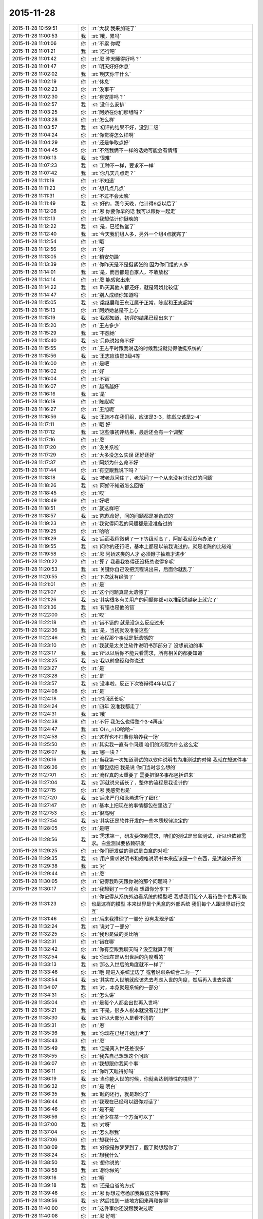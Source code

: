 2015-11-28
-------------

.. csv-table::
   :widths: 25, 1, 60

   2015-11-28 10:59:51,你,:rt:`大叔 我来加班了`
   2015-11-28 11:00:53,我,:st:`哦，累吗`
   2015-11-28 11:01:06,你,:rt:`不累 你呢`
   2015-11-28 11:01:21,我,:st:`还行吧`
   2015-11-28 11:01:42,你,:rt:`恩 昨天睡得好吗？`
   2015-11-28 11:01:47,你,:rt:`明天好好休息`
   2015-11-28 11:02:02,我,:st:`明天你干什么`
   2015-11-28 11:02:19,你,:rt:`休息`
   2015-11-28 11:02:23,你,:rt:`没事干`
   2015-11-28 11:02:30,你,:rt:`有安排吗？`
   2015-11-28 11:02:57,我,:st:`没什么安排`
   2015-11-28 11:03:25,你,:rt:`阿娇在你们那组吗？`
   2015-11-28 11:03:28,你,:rt:`怎么样`
   2015-11-28 11:03:57,我,:st:`初评的结果不好，没到二级`
   2015-11-28 11:04:24,你,:rt:`你觉得怎么样啊`
   2015-11-28 11:04:29,你,:rt:`还是争取点好`
   2015-11-28 11:04:45,你,:rt:`不然我俩不一样的话她可能会有情绪`
   2015-11-28 11:06:13,我,:st:`很难`
   2015-11-28 11:07:23,我,:st:`工种不一样，要求不一样`
   2015-11-28 11:07:42,我,:st:`你几天几点走？`
   2015-11-28 11:11:19,你,:rt:`不知道`
   2015-11-28 11:11:23,你,:rt:`想几点几点`
   2015-11-28 11:11:31,你,:rt:`不过不会太晚`
   2015-11-28 11:11:49,我,:st:`好的，我今天晚，估计得6点以后了`
   2015-11-28 11:12:08,你,:rt:`恩 你要你早的话 我可以跟你一起走`
   2015-11-28 11:12:13,你,:rt:`我想估计你挺晚的`
   2015-11-28 11:12:22,我,:st:`是，已经拖堂了`
   2015-11-28 11:12:40,我,:st:`今天我们组人多，另外一个组4点就完了`
   2015-11-28 11:12:54,你,:rt:`哦`
   2015-11-28 11:12:56,你,:rt:`好`
   2015-11-28 11:13:05,你,:rt:`稍安勿躁`
   2015-11-28 11:13:39,你,:rt:`你昨天是不是挺紧张的 因为你们组的人多`
   2015-11-28 11:14:01,我,:st:`是，而且都是自家人，不敢放松`
   2015-11-28 11:14:14,你,:rt:`恩 能感觉出来`
   2015-11-28 11:14:22,我,:st:`昨天其他人都还好，就是阿娇比较低`
   2015-11-28 11:14:47,你,:rt:`别人成绩你知道吗`
   2015-11-28 11:15:05,我,:st:`梁继展和王东江属于正常，陈彪和王志超常`
   2015-11-28 11:15:13,你,:rt:`阿娇她总是不上心`
   2015-11-28 11:15:19,我,:st:`我都知道，初评的结果已经出来了`
   2015-11-28 11:15:20,你,:rt:`王志多少`
   2015-11-28 11:15:29,我,:st:`不怨她`
   2015-11-28 11:15:40,我,:st:`只能说她命不好`
   2015-11-28 11:15:55,你,:rt:`王志平时跟我说话的时候我觉就觉得他挺系统的`
   2015-11-28 11:15:56,我,:st:`王志应该是3级4等`
   2015-11-28 11:16:00,你,:rt:`是吧`
   2015-11-28 11:16:02,你,:rt:`好`
   2015-11-28 11:16:04,你,:rt:`不错`
   2015-11-28 11:16:07,你,:rt:`越高越好`
   2015-11-28 11:16:16,我,:st:`是`
   2015-11-28 11:16:19,你,:rt:`陈彪呢`
   2015-11-28 11:16:27,你,:rt:`王旭呢`
   2015-11-28 11:16:56,我,:st:`王旭不在我们组，应该是3-3，陈彪应该是2-4`
   2015-11-28 11:17:11,你,:rt:`哦 好`
   2015-11-28 11:17:12,我,:st:`这些事初评结果，最后还会有一个调整`
   2015-11-28 11:17:16,你,:rt:`恩`
   2015-11-28 11:17:20,你,:rt:`没关系啦`
   2015-11-28 11:17:29,你,:rt:`大多没怎么失误 还好还好`
   2015-11-28 11:17:37,你,:rt:`阿娇为什么命不好`
   2015-11-28 11:17:44,你,:rt:`有空跟我说下吗？`
   2015-11-28 11:18:18,我,:st:`被老范问住了，老范问了一个从来没有讨论过的问题`
   2015-11-28 11:18:26,我,:st:`阿娇不知道怎么回答`
   2015-11-28 11:18:45,你,:rt:`哎`
   2015-11-28 11:18:49,你,:rt:`好吧`
   2015-11-28 11:18:51,你,:rt:`就这样吧`
   2015-11-28 11:18:57,我,:st:`陈彪命好，问的问题都是准备过的`
   2015-11-28 11:19:23,你,:rt:`我觉得问我的问题都是没准备过的`
   2015-11-28 11:19:25,你,:rt:`哈哈`
   2015-11-28 11:19:29,我,:st:`后面我稍微帮了一下等级就高了，阿娇我就没有办法了`
   2015-11-28 11:19:55,我,:st:`问你的还行吧，基本上都是以前我说过的，就是老陈的比较难`
   2015-11-28 11:19:58,你,:rt:`恩 阿娇这类的人才 必须鞭子抽着才进步`
   2015-11-28 11:20:22,你,:rt:`算了 我看我答得还没杨总说得多呢`
   2015-11-28 11:20:53,我,:st:`关键你自己没把流程说出来，后面你就乱了`
   2015-11-28 11:20:55,你,:rt:`下次就有经验了`
   2015-11-28 11:21:01,你,:rt:`是`
   2015-11-28 11:21:07,你,:rt:`这个问题真是太遗憾了`
   2015-11-28 11:21:26,我,:st:`其实很多有关用户的问题你都可以推到洪越身上就完了`
   2015-11-28 11:21:36,我,:st:`有错也是他的错`
   2015-11-28 11:22:00,你,:rt:`哎`
   2015-11-28 11:22:18,你,:rt:`错不错的 就是没怎么反应过来`
   2015-11-28 11:22:36,我,:st:`是，当初就没准备这些`
   2015-11-28 11:22:46,你,:rt:`流程那个事就是挺遗憾的`
   2015-11-28 11:23:10,你,:rt:`我就是太关注软件说明书那部分了 没想前边的事`
   2015-11-28 11:23:17,我,:st:`所以以后你不能只看需求，所有相关的都要知道`
   2015-11-28 11:23:25,我,:st:`我以前曾经和你说过`
   2015-11-28 11:23:27,你,:rt:`是`
   2015-11-28 11:23:28,你,:rt:`是`
   2015-11-28 11:23:57,我,:st:`没事啦，反正下次答辩得4年以后了`
   2015-11-28 11:24:08,你,:rt:`是`
   2015-11-28 11:24:18,你,:rt:`时间还长呢`
   2015-11-28 11:24:24,你,:rt:`四年  没准我都走了`
   2015-11-28 11:24:31,我,:st:`哦`
   2015-11-28 11:24:38,你,:rt:`不行 我怎么也得整个3-4再走`
   2015-11-28 11:24:47,我,:st:`O(∩_∩)O哈哈~`
   2015-11-28 11:24:58,你,:rt:`这样也不枉费你培养我一场`
   2015-11-28 11:25:50,你,:rt:`其实我一直有个问题 咱们的流程为什么这么定`
   2015-11-28 11:26:07,我,:st:`哪一块？`
   2015-11-28 11:26:16,你,:rt:`当我第一次知道测试的以软件说明书为准测试的时候 我就在想这件事`
   2015-11-28 11:26:36,你,:rt:`都包括把 我是说 你们当时怎么想的`
   2015-11-28 11:27:01,你,:rt:`流程真的太重要了 需要把很多事都包括进来`
   2015-11-28 11:27:04,我,:st:`那就说来话长了，整体的流程是我设计的`
   2015-11-28 11:27:15,你,:rt:`恩 我感觉也是`
   2015-11-28 11:27:20,我,:st:`后来严丹和耿燕进行了细化`
   2015-11-28 11:27:47,你,:rt:`基本上把现在的事情都包在里边了`
   2015-11-28 11:27:53,你,:rt:`很高明`
   2015-11-28 11:27:54,我,:st:`其实还是软件开发的一些本质规律决定的`
   2015-11-28 11:28:05,你,:rt:`是吧`
   2015-11-28 11:28:56,我,:st:`需求第一，研发要依赖需求，咱们的测试是黑盒测试，所以也依赖需求。白盒测试要依赖研发`
   2015-11-28 11:29:25,你,:rt:`你们研发做的测试是白盒的对吧`
   2015-11-28 11:29:35,我,:st:`用户需求说明书和规格说明书本来应该是一个东西，是洪越分开的`
   2015-11-28 11:29:38,我,:st:`对`
   2015-11-28 11:29:44,你,:rt:`恩`
   2015-11-28 11:30:05,你,:rt:`记得我昨天跟你说的那个问题吗？`
   2015-11-28 11:30:17,你,:rt:`我想到了一个观点 想跟你分享下`
   2015-11-28 11:31:23,你,:rt:`你记得从系统外边看系统的模型吧 我想我们每个人看待整个世界可能也是这样的模型  本来世界是个黑盒的外部系统 我们每个人跟世界进行交互`
   2015-11-28 11:31:46,你,:rt:`后来我推理了一部分 没有发现矛盾`
   2015-11-28 11:32:24,我,:st:`说对了一部分`
   2015-11-28 11:32:25,你,:rt:`我也是做的类比哈`
   2015-11-28 11:32:31,你,:rt:`错在哪`
   2015-11-28 11:32:42,你,:rt:`你有空跟我聊天吗？没空就算了啊`
   2015-11-28 11:32:54,我,:st:`你现在是从出世后的角度看的`
   2015-11-28 11:33:13,我,:st:`那么入世后的角度就不一样了`
   2015-11-28 11:33:46,你,:rt:`哦 是进入系统里边了 或者说跟系统合二为一了`
   2015-11-28 11:33:54,我,:st:`其实在入世前就应该先去考虑入世的角度，然后再入世去实践`
   2015-11-28 11:34:07,我,:st:`对，本身就是系统的一部分`
   2015-11-28 11:34:31,你,:rt:`怎么讲`
   2015-11-28 11:35:04,你,:rt:`是每个人都会出世再入世吗`
   2015-11-28 11:35:21,我,:st:`不是，很多人根本就没有过出世`
   2015-11-28 11:35:30,我,:st:`所以大部分人是看不清的`
   2015-11-28 11:35:31,你,:rt:`恩`
   2015-11-28 11:35:36,我,:st:`你现在已经开始出世了`
   2015-11-28 11:35:43,你,:rt:`恩`
   2015-11-28 11:35:49,我,:st:`但是离入世还差很多`
   2015-11-28 11:35:55,你,:rt:`我先自己想想这个问题`
   2015-11-28 11:36:07,你,:rt:`我想跟你我问个事`
   2015-11-28 11:36:11,你,:rt:`你昨天睡得好吗`
   2015-11-28 11:36:19,我,:st:`当你能入世的时候，你就会达到随性的境界了`
   2015-11-28 11:36:32,你,:rt:`是 明白`
   2015-11-28 11:36:35,我,:st:`睡的还行，就是想你了`
   2015-11-28 11:36:44,你,:rt:`我现在已经可以跟你对话了`
   2015-11-28 11:36:46,你,:rt:`是不是`
   2015-11-28 11:36:56,你,:rt:`至少在某一个方面可以了`
   2015-11-28 11:37:00,我,:st:`对呀`
   2015-11-28 11:37:04,你,:rt:`怎么想我`
   2015-11-28 11:37:06,你,:rt:`想我什么`
   2015-11-28 11:38:09,我,:st:`好像是做梦梦到了，醒了就想起你了`
   2015-11-28 11:38:24,你,:rt:`想我什么`
   2015-11-28 11:38:50,我,:st:`想你说的`
   2015-11-28 11:38:58,我,:st:`想你做的`
   2015-11-28 11:39:16,你,:rt:`哦`
   2015-11-28 11:39:18,我,:st:`还是自省的方式`
   2015-11-28 11:39:46,你,:rt:`恩 你想过老杨加我微信这件事吗`
   2015-11-28 11:39:56,我,:st:`然后找到一些地方回来再和你聊`
   2015-11-28 11:40:00,你,:rt:`这件事你还没跟我说过呢`
   2015-11-28 11:40:08,你,:rt:`恩 好吧`
   2015-11-28 11:40:12,你,:rt:`你没有生气把`
   2015-11-28 11:40:20,我,:st:`这事聊天说不清，面谈吧`
   2015-11-28 11:40:30,我,:st:`为什么要生气`
   2015-11-28 11:41:11,我,:st:`你说说你为什么认为我会生气`
   2015-11-28 11:41:19,你,:rt:`因为是我自己有意关注杨总的 从杨总的表现来看 他已经看出我的用心了`
   2015-11-28 11:41:33,你,:rt:`就是怕你觉得我背叛你`
   2015-11-28 11:41:46,我,:st:`你什么时候关注他的`
   2015-11-28 11:41:56,你,:rt:`我这是本能吧`
   2015-11-28 11:42:07,你,:rt:`我一直都很关注你和杨总`
   2015-11-28 11:42:18,我,:st:`这个我知道`
   2015-11-28 11:42:27,你,:rt:`就是这样啊`
   2015-11-28 11:42:51,你,:rt:`比如轰趴的时候会留意杨总干什么 他想干什么之类的`
   2015-11-28 11:42:59,我,:st:`哦`
   2015-11-28 11:43:06,我,:st:`稍等`
   2015-11-28 11:52:45,我,:st:`我想说的是你怎么会想到背叛的？`
   2015-11-28 11:53:30,你,:rt:`我觉得我跟阿娇是有本质区别的 他可能根本不会去想你在想什么 领导在想什么 他觉得跟她没关系 但是我会想 整个你们组的事我都会留意 当然在我接受到有限的信息的前提下最关注的的还是杨总  但整个这件事最大的前提就是我跟你现在的关系 如果我跟你不是现在这样就另当别论了 其实说到底 我还是喜欢你 相信你 我怕杨总的举动动摇我在你心中的位置 当然如果有位置的话啊 还是那句 我希望你相信我 就像我会永远相信你一样`
   2015-11-28 11:53:59,你,:rt:`我不知道 我就是怕你会觉得跟杨总走进了 会疏远我`
   2015-11-28 11:54:13,你,:rt:`与其那样还不如压根不认识杨总这个人呢`
   2015-11-28 11:54:42,我,:st:`我其实想知道的就是你说的不知道的东西`
   2015-11-28 11:55:05,你,:rt:`我想取得杨总信任有一部分也是想帮帮你 因为我觉得严丹就能帮到你 而我就不行`
   2015-11-28 11:56:01,你,:rt:`就是我本来跟你很好 你又不是杨总的人 我又接近杨总会不会显得不好`
   2015-11-28 11:56:06,你,:rt:`大致就是这样吧`
   2015-11-28 11:56:30,你,:rt:`你记得轰趴结束后我一直跟你问我表现的怎么样`
   2015-11-28 11:56:34,我,:st:`稍等`
   2015-11-28 11:59:49,你,:rt:`有一部分原因是想看你有没有反感我对杨总的关注 如果你有反感的话 我就不会再靠近他了`
   2015-11-28 12:06:20,我,:st:`这个回来咱俩再面谈吧，感觉你自己都不知道为什么`
   2015-11-28 12:06:37,你,:rt:`好`
   2015-11-28 12:06:51,我,:st:`你去吃饭吧`
   2015-11-28 12:06:55,你,:rt:`我等会`
   2015-11-28 12:06:59,你,:rt:`你吃饭了吗`
   2015-11-28 12:07:10,你,:rt:`你说的这个不知道为什么是指什么`
   2015-11-28 12:07:11,我,:st:`还没结束，快了`
   2015-11-28 12:07:27,你,:rt:`为什么杨总加我微信吗？`
   2015-11-28 12:07:30,我,:st:`其实说的是你的潜意识里面的东西`
   2015-11-28 12:07:33,我,:st:`不是`
   2015-11-28 12:07:50,你,:rt:`好吧 我只是想把我想的告诉你`
   2015-11-28 12:08:04,你,:rt:`就像我跟我对像一样 不过他是不可能理解我了`
   2015-11-28 12:08:38,我,:st:`我了解，回来再说`
   2015-11-28 12:08:45,你,:rt:`好`
   2015-11-28 12:40:51,我,:st:`这里就我一个人了`
   2015-11-28 12:45:22,你,:rt:`你回办公室呆着呗`
   2015-11-28 12:46:45,我,:st:`都一样`
   2015-11-28 13:00:37,你,:rt:`开始了吗？`
   2015-11-28 13:00:42,你,:rt:`我刚吃完`
   2015-11-28 13:00:48,我,:st:`是，好的`
   2015-11-28 13:06:30,我,:st:`回办公室了吗`
   2015-11-28 13:09:09,你,:rt:`恩`
   2015-11-28 13:09:13,你,:rt:`刚回来`
   2015-11-28 13:09:24,我,:st:`睡会吧`
   2015-11-28 13:10:02,你,:rt:`不睡了`
   2015-11-28 13:10:25,我,:st:`好的`
   2015-11-28 13:10:41,你,:rt:`吃你们的专家餐呢`
   2015-11-28 13:10:58,我,:st:`O(∩_∩)O哈哈~，专家待遇`
   2015-11-28 13:11:51,你,:rt:`<?xml version="1.0"?>
<msg>
	<img aeskey="3adba813ed954ba2ac113356b2b0c763" encryver="1" cdnthumbaeskey="3adba813ed954ba2ac113356b2b0c763" cdnthumburl="3046020100043f303d020100020491db2f9002032dcdc9020424a4b73d020456593796041b77616e67787565736f6e6737333230385f313434383638373530390201000201000400" cdnthumblength="3873" cdnthumbheight="120" cdnthumbwidth="90" cdnmidheight="0" cdnmidwidth="0" cdnhdheight="0" cdnhdwidth="0" cdnmidimgurl="3046020100043f303d020100020491db2f9002032dcdc9020424a4b73d020456593796041b77616e67787565736f6e6737333230385f313434383638373530390201000201000400" length="87464" md5="82259cf9d336562462bbc95d4da0eb95" />
</msg>`
   2015-11-28 13:11:58,你,:rt:`吃前`
   2015-11-28 13:12:02,你,:rt:`<?xml version="1.0"?>
<msg>
	<img aeskey="db73c14829a3417f8a5d578e47707d3c" encryver="1" cdnthumbaeskey="db73c14829a3417f8a5d578e47707d3c" cdnthumburl="3046020100043f303d020100020491db2f9002032dcdc9020424a4b73d0204565937a2041b77616e67787565736f6e6737333231305f313434383638373532310201000201000400" cdnthumblength="4235" cdnthumbheight="120" cdnthumbwidth="90" cdnmidheight="0" cdnmidwidth="0" cdnhdheight="0" cdnhdwidth="0" cdnmidimgurl="3046020100043f303d020100020491db2f9002032dcdc9020424a4b73d0204565937a2041b77616e67787565736f6e6737333231305f313434383638373532310201000201000400" length="97568" md5="baffbf0987f7b25cc4523cd937106cc9" />
</msg>`
   2015-11-28 13:12:06,你,:rt:`吃后`
   2015-11-28 13:12:13,我,:st:`哈哈`
   2015-11-28 13:12:23,你,:rt:`不好吃`
   2015-11-28 13:12:41,我,:st:`你吃的应该是水果的`
   2015-11-28 13:12:48,你,:rt:`菠萝好吃`
   2015-11-28 13:12:49,我,:st:`给田的`
   2015-11-28 13:13:11,我,:st:`其他的基本上都没了`
   2015-11-28 13:13:19,我,:st:`海鲜的好吃`
   2015-11-28 13:13:23,你,:rt:`你吃饱了吗`
   2015-11-28 13:13:29,你,:rt:`我不喜欢吃海鲜`
   2015-11-28 13:13:36,你,:rt:`除了螃蟹`
   2015-11-28 13:13:37,你,:rt:`哈哈`
   2015-11-28 13:13:52,你,:rt:`你们也不用歇会吗`
   2015-11-28 13:14:18,我,:st:`没空了，下午10个人`
   2015-11-28 13:15:33,你,:rt:`我干不了活了 oracle的服务器监听端口没开`
   2015-11-28 13:15:56,我,:st:`你不会开吗？`
   2015-11-28 13:16:07,我,:st:`要不就别干了，和我聊天吧`
   2015-11-28 13:16:17,你,:rt:`你不是没有时间`
   2015-11-28 13:16:30,你,:rt:`以前用的好好地 怎么突然就坏了`
   2015-11-28 13:16:33,你,:rt:`奇怪了`
   2015-11-28 13:17:10,我,:st:`我还行，讲解 PPT 的时候有时间`
   2015-11-28 13:27:18,我,:st:`你中午吃的什么`
   2015-11-28 13:29:30,你,:rt:`黄焖鸡`
   2015-11-28 13:29:35,你,:rt:`公司订的饭`
   2015-11-28 13:29:38,我,:st:`哦`
   2015-11-28 13:29:45,你,:rt:`我跟甲一起`
   2015-11-28 13:30:00,我,:st:`订饭好像有加班时间要求吧`
   2015-11-28 13:30:07,你,:rt:`没事`
   2015-11-28 13:30:10,你,:rt:`无所谓`
   2015-11-28 13:30:21,我,:st:`好的`
   2015-11-28 13:30:56,我,:st:`周末你没事发个朋友圈吧`
   2015-11-28 13:31:25,你,:rt:`发啥啊`
   2015-11-28 13:31:29,你,:rt:`你说周日吗`
   2015-11-28 13:31:34,你,:rt:`你好联系我？`
   2015-11-28 13:31:57,我,:st:`随便什么都行`
   2015-11-28 13:32:09,你,:rt:`是这个目的吗？`
   2015-11-28 13:32:19,我,:st:`不是联系你`
   2015-11-28 13:32:27,我,:st:`就是可以看看`
   2015-11-28 13:32:32,你,:rt:`那我为什么发`
   2015-11-28 13:32:36,我,:st:`有你的消息`
   2015-11-28 13:32:38,你,:rt:`啊？？`
   2015-11-28 13:32:40,你,:rt:`好`
   2015-11-28 13:32:42,你,:rt:`行`
   2015-11-28 13:32:50,你,:rt:`你是说明天是吗？`
   2015-11-28 13:32:56,我,:st:`是`
   2015-11-28 13:32:59,你,:rt:`好`
   2015-11-28 13:33:23,我,:st:`因为我不能联系你`
   2015-11-28 13:33:35,我,:st:`看看你发的消息也好`
   2015-11-28 13:33:41,你,:rt:`恩恩`
   2015-11-28 13:33:43,你,:rt:`好`
   2015-11-28 13:33:47,你,:rt:`我肯定发`
   2015-11-28 13:33:55,我,:st:`谢谢`
   2015-11-28 13:34:05,你,:rt:`这。。。。`
   2015-11-28 13:34:07,你,:rt:`应该的`
   2015-11-28 13:35:32,你,:rt:`就是不行 什么都没变 oracle就是连不上`
   2015-11-28 13:36:01,我,:st:`要不你问问刘甲`
   2015-11-28 13:36:09,你,:rt:`那个笨蛋`
   2015-11-28 13:36:11,你,:rt:`哈哈`
   2015-11-28 13:36:17,你,:rt:`算了 我自己弄弄吧`
   2015-11-28 13:36:30,我,:st:`不行就等上班再说`
   2015-11-28 13:36:42,你,:rt:`只能那样了`
   2015-11-28 13:37:10,我,:st:`哈哈，这样你就有空陪我了`
   2015-11-28 13:38:20,我,:st:`你带本了吗`
   2015-11-28 13:38:28,你,:rt:`带了`
   2015-11-28 13:38:42,你,:rt:`你要是有空我可以一直陪你`
   2015-11-28 13:38:49,我,:st:`你可以去装一个同步助手`
   2015-11-28 13:39:22,我,:st:`里面有一个功能就是导出微信的聊天记录`
   2015-11-28 13:39:43,我,:st:`除了提问和讨论，我都有空`
   2015-11-28 13:41:30,你,:rt:`哦`
   2015-11-28 13:41:46,你,:rt:`安装包吗`
   2015-11-28 13:41:53,我,:st:`是`
   2015-11-28 13:44:32,你,:rt:`叫啥名字啊`
   2015-11-28 13:45:42,我,:st:`去百度搜同步助手，下载 PC 版`
   2015-11-28 13:47:49,你,:rt:`好`
   2015-11-28 14:16:53,我,:st:`装好了吗`
   2015-11-28 14:35:47,你,:rt:`没有呢`
   2015-11-28 14:36:06,我,:st:`不着急，你回来了`
   2015-11-28 14:36:16,我,:st:`我上楼就是想看看你`
   2015-11-28 14:36:45,你,:rt:`真的啊`
   2015-11-28 14:36:47,你,:rt:`看我啊`
   2015-11-28 14:36:57,你,:rt:`我刚才一直弄oracle的来着`
   2015-11-28 14:37:01,我,:st:`对呀，你以为呢`
   2015-11-28 14:37:05,我,:st:`弄好了吗`
   2015-11-28 14:37:11,你,:rt:`没有`
   2015-11-28 14:37:22,你,:rt:`是老田把服务器的监听端口关了`
   2015-11-28 14:37:25,你,:rt:`我没办法了`
   2015-11-28 14:37:36,我,:st:`那就等老田回来再说吧`
   2015-11-28 14:37:37,你,:rt:`后来甲哥让我帮他写文档`
   2015-11-28 14:37:39,你,:rt:`是`
   2015-11-28 14:37:44,你,:rt:`我就跟他说说怎么写`
   2015-11-28 14:37:52,我,:st:`哈哈`
   2015-11-28 14:37:53,你,:rt:`你就来了`
   2015-11-28 14:38:00,你,:rt:`他真是笨`
   2015-11-28 14:38:01,我,:st:`他现在也得听你的`
   2015-11-28 14:38:05,你,:rt:`对啊`
   2015-11-28 14:38:13,你,:rt:`可服气了`
   2015-11-28 14:38:19,你,:rt:`说写完先让我看看`
   2015-11-28 14:38:21,你,:rt:`哈哈`
   2015-11-28 14:38:27,你,:rt:`是不是很逗`
   2015-11-28 14:38:30,我,:st:`是`
   2015-11-28 14:38:43,我,:st:`现在真有点后悔把你送出去了`
   2015-11-28 14:38:51,你,:rt:`刚才东海来了`
   2015-11-28 14:38:52,我,:st:`留在我身边多好`
   2015-11-28 14:38:55,你,:rt:`对啊`
   2015-11-28 14:38:57,你,:rt:`哎`
   2015-11-28 14:39:03,你,:rt:`我能帮你干很多事`
   2015-11-28 14:39:13,你,:rt:`甲哥写文档发愁死了`
   2015-11-28 14:39:15,你,:rt:`哈哈`
   2015-11-28 14:39:28,我,:st:`不过没准咱俩就没有现在这么好了`
   2015-11-28 14:40:34,你,:rt:`是`
   2015-11-28 14:40:36,你,:rt:`肯定的`
   2015-11-28 14:40:51,我,:st:`那还是现在这样好`
   2015-11-28 14:41:00,你,:rt:`你觉得好就好`
   2015-11-28 14:41:09,你,:rt:`我觉得要是在你们那更好`
   2015-11-28 14:41:13,你,:rt:`不过没关系`
   2015-11-28 14:41:28,你,:rt:`这样我就很满足很满足很满足啦`
   2015-11-28 14:41:29,你,:rt:`哈哈`
   2015-11-28 14:41:44,我,:st:`其实人总是不知足的`
   2015-11-28 14:42:46,你,:rt:`同步助手要下载.netframwork`
   2015-11-28 14:42:50,你,:rt:`下吗？`
   2015-11-28 14:42:56,我,:st:`下吧`
   2015-11-28 14:44:04,你,:rt:`好`
   2015-11-28 14:44:30,你,:rt:`人都是不知足，但要看怎么对待不知足了`
   2015-11-28 14:44:34,你,:rt:`是不是`
   2015-11-28 14:44:40,我,:st:`对`
   2015-11-28 14:44:45,你,:rt:`像你这种，几乎没有要求`
   2015-11-28 14:45:07,你,:rt:`我指的是你从来不跟我提要求`
   2015-11-28 14:45:17,你,:rt:`要我怎样，`
   2015-11-28 14:45:45,你,:rt:`我就不同啦，要你这要你那`
   2015-11-28 14:46:03,我,:st:`这正常呀`
   2015-11-28 14:46:10,我,:st:`我不是没有要求`
   2015-11-28 14:46:26,我,:st:`只是我的要求和常人不一样`
   2015-11-28 14:46:53,你,:rt:`咦？比如？`
   2015-11-28 14:47:04,你,:rt:`那倒是`
   2015-11-28 14:47:30,我,:st:`例如我希望的你能是我的同道中人`
   2015-11-28 14:47:34,你,:rt:`我想的总是不对，`
   2015-11-28 14:47:48,我,:st:`如果你不是，那么我和你之间的距离就会比较远`
   2015-11-28 14:48:01,我,:st:`不是我没有要求，只是我不强求`
   2015-11-28 14:48:17,你,:rt:`嗯`
   2015-11-28 14:48:19,我,:st:`不强求别人一定要做什么`
   2015-11-28 14:48:29,你,:rt:`那怎么做到的呢`
   2015-11-28 14:48:40,我,:st:`降低欲望`
   2015-11-28 14:48:51,我,:st:`其实要求也是一种欲望`
   2015-11-28 14:49:00,你,:rt:`那我要求你的时候你应该完全能了解我当时的心态吧`
   2015-11-28 14:49:12,我,:st:`对呀，很多时候都是`
   2015-11-28 14:49:23,你,:rt:`当然，是所有欲望的根源`
   2015-11-28 14:49:27,你,:rt:`要`
   2015-11-28 14:49:32,你,:rt:`哈哈`
   2015-11-28 14:49:36,我,:st:`说错了`
   2015-11-28 14:49:45,我,:st:`欲望才使根源`
   2015-11-28 14:49:54,你,:rt:`所以你哄我的时候就不会不乐意，因为你能还原`
   2015-11-28 14:49:55,我,:st:`才是`
   2015-11-28 14:50:08,我,:st:`是`
   2015-11-28 14:50:22,你,:rt:`但是我跟我老公吵架的时候，他哄我就不一样了`
   2015-11-28 14:50:43,你,:rt:`不是他能还原，是因为别的blabla的`
   2015-11-28 14:50:57,我,:st:`是`
   2015-11-28 14:51:29,你,:rt:`我记得听过一句话，说原谅，只有原才能谅`
   2015-11-28 14:51:37,你,:rt:`原就是还原`
   2015-11-28 14:52:02,我,:st:`是`
   2015-11-28 14:54:45,我,:st:`你知道投名状吗`
   2015-11-28 14:55:34,你,:rt:`不知道`
   2015-11-28 14:55:48,我,:st:`你先去搜一下吧`
   2015-11-28 14:55:56,你,:rt:`恩 搜呢`
   2015-11-28 14:57:34,你,:rt:`查完了`
   2015-11-28 14:57:56,你,:rt:`投名状在古代边缘群体用于增强团体内聚力，表达对个人、组织的忠心，有强烈的人生依附性和反社会倾向，通常意思是以非法行为做保证（投名状）而加入非法团体。投名状是加入非法团体的表示忠心的保证书。`
   2015-11-28 14:58:25,我,:st:`对，这个比较原始的解释`
   2015-11-28 14:58:51,我,:st:`那么再抽象一层是什么意思`
   2015-11-28 14:59:53,你,:rt:`向哪个方向抽象呢`
   2015-11-28 15:00:25,你,:rt:`表示衷心的一种手段`
   2015-11-28 15:00:33,我,:st:`内聚力`
   2015-11-28 15:01:06,你,:rt:`明白了`
   2015-11-28 15:01:36,你,:rt:`就是内聚力能够比高过社会性`
   2015-11-28 15:01:39,你,:rt:`是吗？`
   2015-11-28 15:01:44,我,:st:`不是`
   2015-11-28 15:01:52,你,:rt:`你说吧`
   2015-11-28 15:01:55,你,:rt:`我想不到`
   2015-11-28 15:02:06,我,:st:`我是从人和人之间的关系，信任来考虑`
   2015-11-28 15:03:09,你,:rt:`信任要通过某种手法表现出来？`
   2015-11-28 15:03:13,你,:rt:`不知道`
   2015-11-28 15:03:29,你,:rt:`那个.netframwork很大`
   2015-11-28 15:03:34,你,:rt:`装的很慢`
   2015-11-28 15:04:39,我,:st:`是，你的系统可能没有自己装`
   2015-11-28 15:05:11,你,:rt:`恩`
   2015-11-28 15:05:20,你,:rt:`等会 你接着说呗`
   2015-11-28 15:05:24,你,:rt:`我想听`
   2015-11-28 15:12:02,我,:st:`其实人和人之间的信任是很难建立的`
   2015-11-28 15:12:45,我,:st:`除了有血缘关系的，其他人之间的信任建立一般都会有比较高的门槛`
   2015-11-28 15:12:54,你,:rt:`是`
   2015-11-28 15:13:00,你,:rt:`哦 原来是这样`
   2015-11-28 15:13:01,我,:st:`即知人知面不知心`
   2015-11-28 15:13:12,你,:rt:`是`
   2015-11-28 15:13:24,你,:rt:`亲如夫妻也不行`
   2015-11-28 15:13:33,我,:st:`在人类社会发展的过程中，产生了各种增加信任的方式`
   2015-11-28 15:13:41,我,:st:`大部分方式是社会性的`
   2015-11-28 15:13:49,我,:st:`例如你开车`
   2015-11-28 15:14:13,我,:st:`过红绿灯的时候，其实你是信任其他人不会闯红灯的`
   2015-11-28 15:14:31,我,:st:`否则你过路口的时候有没有红绿灯是一样的`
   2015-11-28 15:14:32,你,:rt:`恩`
   2015-11-28 15:14:34,你,:rt:`对`
   2015-11-28 15:15:08,你,:rt:`就是社会约定了哪些事该做 我们本着大家都默认的状态生活`
   2015-11-28 15:15:19,我,:st:`夫妻也主要是通过婚姻法律，习俗，道德等`
   2015-11-28 15:15:24,我,:st:`对`
   2015-11-28 15:15:30,你,:rt:`那为什么信任这么难呢`
   2015-11-28 15:15:49,我,:st:`因为人本身是利己的`
   2015-11-28 15:16:01,你,:rt:`应该是为什么要建立信任`
   2015-11-28 15:16:03,你,:rt:`对`
   2015-11-28 15:16:16,我,:st:`自发的利他行为很少`
   2015-11-28 15:16:48,你,:rt:`认识利己的 所以在谋取共同利益的时候就会出现问题`
   2015-11-28 15:16:53,你,:rt:`认识利己的`
   2015-11-28 15:16:57,你,:rt:`人是利己的`
   2015-11-28 15:16:59,你,:rt:`打错了`
   2015-11-28 15:17:05,我,:st:`你说的对`
   2015-11-28 15:17:41,我,:st:`那么怎么才能信任别人，投名状就是最常用的一种手段`
   2015-11-28 15:17:44,你,:rt:`而信任的前提下 合作比单枪匹马要更能获得利益`
   2015-11-28 15:17:49,我,:st:`对`
   2015-11-28 15:18:01,我,:st:`人必须组成社会`
   2015-11-28 15:18:10,我,:st:`社会是基于信任的`
   2015-11-28 15:18:13,你,:rt:`所以 要先建立信任 然后共同谋取大利益`
   2015-11-28 15:18:24,我,:st:`对`
   2015-11-28 15:18:43,我,:st:`其实不仅仅是利益的问题`
   2015-11-28 15:18:44,你,:rt:`而人又是利己的 所以要有社会约定的东西来维持信任`
   2015-11-28 15:19:03,我,:st:`例如咱俩之间的信任，就不是基于利益的`
   2015-11-28 15:19:24,你,:rt:`对`
   2015-11-28 15:19:25,我,:st:`这种信任比社会的信任要高级，也更牢固`
   2015-11-28 15:19:30,你,:rt:`对`
   2015-11-28 15:19:56,我,:st:`现在最常见的投名状其实是宗教`
   2015-11-28 15:20:05,你,:rt:`是`
   2015-11-28 15:20:05,我,:st:`还有就是传销了`
   2015-11-28 15:20:10,你,:rt:`刚才我就想到了`
   2015-11-28 15:20:31,你,:rt:`宗教是个很奇怪的东西 他是社会另一种建立信任的方法`
   2015-11-28 15:20:41,你,:rt:`所谓的有组织`
   2015-11-28 15:20:42,我,:st:`对`
   2015-11-28 15:20:49,我,:st:`没错`
   2015-11-28 15:21:05,你,:rt:`比简单的社会约束要更牢固一些`
   2015-11-28 15:21:13,我,:st:`对`
   2015-11-28 15:21:14,你,:rt:`因为宗教也没有利益`
   2015-11-28 15:21:19,你,:rt:`是信仰`
   2015-11-28 15:21:21,我,:st:`这个不对`
   2015-11-28 15:21:25,你,:rt:`哈哈`
   2015-11-28 15:21:30,你,:rt:`哈哈`
   2015-11-28 15:21:40,我,:st:`宗教的利益性更强`
   2015-11-28 15:21:55,我,:st:`例如宗教之间的战争就是基于宗教的利益`
   2015-11-28 15:22:33,你,:rt:`那。。。每个宗教的个体呢`
   2015-11-28 15:22:56,我,:st:`而且宗教本身不讲对错，只讲信仰`
   2015-11-28 15:23:36,我,:st:`所以在宗教里面，杀害异教徒是神圣的，不仅无罪，而且有功`
   2015-11-28 15:24:18,我,:st:`宗教里面是一定要抹杀个体的`
   2015-11-28 15:24:25,你,:rt:`哦`
   2015-11-28 15:25:11,我,:st:`看看现在的 ISIS就是这样的`
   2015-11-28 15:25:36,我,:st:`其他的宗教或多或少都在世俗化`
   2015-11-28 15:26:09,你,:rt:`是`
   2015-11-28 15:26:33,你,:rt:`信任是很难建立的`
   2015-11-28 15:26:39,我,:st:`在公司里面也有同样的问题`
   2015-11-28 15:26:58,我,:st:`田就曾经给老杨投过投名状`
   2015-11-28 15:27:01,你,:rt:`公司里太正常了`
   2015-11-28 15:27:07,你,:rt:`啊！！！！！！！！！！`
   2015-11-28 15:27:11,你,:rt:`真的啊`
   2015-11-28 15:27:23,我,:st:`你知道他的病吧`
   2015-11-28 15:27:30,我,:st:`其实就是一种投名状`
   2015-11-28 15:27:31,你,:rt:`恩 明白了`
   2015-11-28 15:28:14,你,:rt:`恩`
   2015-11-28 15:28:26,你,:rt:`明白了`
   2015-11-28 15:28:28,我,:st:`这也就是我不想和他争的原因`
   2015-11-28 15:28:35,你,:rt:`是`
   2015-11-28 15:28:37,我,:st:`我才不想付出那么多呢`
   2015-11-28 15:28:57,我,:st:`你今天说的你和老杨的关系`
   2015-11-28 15:29:02,你,:rt:`恩`
   2015-11-28 15:29:14,我,:st:`其实就是你要自己思考一下你的投名状是什么`
   2015-11-28 15:29:29,你,:rt:`我没有`
   2015-11-28 15:29:44,我,:st:`你没有田那样的`
   2015-11-28 15:29:57,你,:rt:`我就是比较关注领导`
   2015-11-28 15:30:00,我,:st:`你就要考虑一下你的期望`
   2015-11-28 15:30:02,你,:rt:`别的没什么`
   2015-11-28 15:30:09,你,:rt:`我也没什么期望`
   2015-11-28 15:30:17,我,:st:`关注其实就是一种期望`
   2015-11-28 15:30:41,你,:rt:`我当时包括现在想的就是 我要告诉老杨 我不是王洪越嘴里说的那么不堪`
   2015-11-28 15:30:47,你,:rt:`我想的就是这个`
   2015-11-28 15:30:49,我,:st:`包括在评审会上和老杨的交流都是一种期望`
   2015-11-28 15:31:23,我,:st:`这个是你表面的原因`
   2015-11-28 15:31:40,你,:rt:`你觉得还有什么`
   2015-11-28 15:31:58,你,:rt:`那可能就是后续的发展了`
   2015-11-28 15:32:12,我,:st:`这个以后我和你讲吧`
   2015-11-28 15:32:42,我,:st:`其实这个里面应该有共性的东西`
   2015-11-28 15:32:53,你,:rt:`那人和人之间就没有一点真诚吗`
   2015-11-28 15:32:54,我,:st:`就是昨天我说的你潜意识里面的东西`
   2015-11-28 15:33:07,你,:rt:`野心？`
   2015-11-28 15:33:13,我,:st:`有呀，你和我之间就有真诚呀`
   2015-11-28 15:33:18,你,:rt:`是啊`
   2015-11-28 15:33:22,你,:rt:`我不明白`
   2015-11-28 15:33:32,你,:rt:`田根老杨没有真诚吗`
   2015-11-28 15:33:33,我,:st:`不是野心，是其他的东西，我现在也不是很明了`
   2015-11-28 15:33:41,我,:st:`他们之间有`
   2015-11-28 15:33:45,我,:st:`稍等`
   2015-11-28 15:36:20,我,:st:`真诚这个东西很难说得清，首先应该是有感情在里面的`
   2015-11-28 15:36:48,你,:rt:`是`
   2015-11-28 15:38:30,我,:st:`其实你发现我平时很少去涉及到感情，因为这个东西实在是没有规律可循`
   2015-11-28 15:38:51,我,:st:`好的时候感情可以非常盲目，非常狂热`
   2015-11-28 15:39:10,我,:st:`坏的时候感情会毫无道理`
   2015-11-28 15:39:34,我,:st:`人的不稳定主要来源于感情`
   2015-11-28 15:53:13,你,:rt:`是`
   2015-11-28 15:53:16,你,:rt:`我弄好了`
   2015-11-28 15:53:29,你,:rt:`是 你说的很对`
   2015-11-28 15:54:16,我,:st:`你是忙，还是和我继续聊`
   2015-11-28 15:54:22,你,:rt:`聊`
   2015-11-28 15:54:24,你,:rt:`我不忙`
   2015-11-28 15:54:31,我,:st:`好的`
   2015-11-28 15:54:39,你,:rt:`后天再弄`
   2015-11-28 15:54:45,你,:rt:`我有的是时间加班`
   2015-11-28 15:54:48,我,:st:`刚才我说的你明白了吗`
   2015-11-28 15:54:53,你,:rt:`明白了`
   2015-11-28 15:54:59,你,:rt:`很明白`
   2015-11-28 15:55:09,你,:rt:`回到你的问题`
   2015-11-28 15:55:43,你,:rt:`我的投名状是什么`
   2015-11-28 15:55:47,你,:rt:`我的期望是什么`
   2015-11-28 15:56:31,你,:rt:`你说老田为老杨 和我为老杨 包括严丹为老杨 这三者之间是有共性的`
   2015-11-28 15:56:39,你,:rt:`不仅仅是利益关系`
   2015-11-28 15:56:54,你,:rt:`最起码老田跟老杨之间是有真诚的`
   2015-11-28 15:57:16,你,:rt:`然后这个共性涉及的是感情`
   2015-11-28 15:57:27,你,:rt:`所以没理可言了`
   2015-11-28 15:58:18,我,:st:`不错`
   2015-11-28 15:58:26,我,:st:`学习的很快`
   2015-11-28 15:58:28,你,:rt:`然后到此为止的话 回过头来说我 我的投名状和我的期望 其实我的层次是很低的 我甚至看不出“局”是什么`
   2015-11-28 15:59:27,我,:st:`还记得我打算教你的东西吗`
   2015-11-28 16:00:33,我,:st:`就包括这些东西`
   2015-11-28 16:02:35,你,:rt:`恩恩`
   2015-11-28 16:02:38,你,:rt:`等我回`
   2015-11-28 16:02:44,你,:rt:`看看甲哥的文档`
   2015-11-28 16:18:57,你,:rt:`他写的太烂了`
   2015-11-28 16:18:59,你,:rt:`哈哈`
   2015-11-28 16:19:06,你,:rt:`我给他说了说`
   2015-11-28 16:19:09,你,:rt:`你要看吗`
   2015-11-28 16:19:12,我,:st:`我就知道`
   2015-11-28 16:19:17,我,:st:`先不看了`
   2015-11-28 16:19:35,我,:st:`得练练他`
   2015-11-28 16:19:42,你,:rt:`你看了肯定会被骂的很惨`
   2015-11-28 16:19:58,你,:rt:`我说他肯定被骂的很惨`
   2015-11-28 16:20:33,你,:rt:`咱们接着聊呗`
   2015-11-28 16:23:09,我,:st:`稍等一下`
   2015-11-28 16:26:13,我,:st:`好了`
   2015-11-28 16:26:15,我,:st:`你说吧`
   2015-11-28 16:26:20,我,:st:`你有什么想法`
   2015-11-28 16:27:57,你,:rt:`我想说的是 我这种低层次的人 在跟你们相处的过程中 除了踏实肯干 有上进心 积极主动外 剩下的全是听天由命`
   2015-11-28 16:28:06,你,:rt:`做不到预测 来什么是什么`
   2015-11-28 16:28:46,你,:rt:`不过我的优良品质还是会赢得信任的`
   2015-11-28 16:28:56,我,:st:`没错`
   2015-11-28 16:28:59,你,:rt:`像我跟刘甲 跟东海`
   2015-11-28 16:29:05,我,:st:`说说另一个事情`
   2015-11-28 16:29:10,你,:rt:`我没有刻意的做过什么`
   2015-11-28 16:29:12,你,:rt:`说吧`
   2015-11-28 16:29:18,你,:rt:`说啥`
   2015-11-28 16:30:51,你,:rt:`而且大部分人是这样做的 像老田当初应该也是这样`
   2015-11-28 16:31:05,我,:st:`不知道你看出来没有，我总是能把能多不相干的东西和概念串起来`
   2015-11-28 16:31:13,你,:rt:`恩恩`
   2015-11-28 16:31:16,你,:rt:`是`
   2015-11-28 16:31:23,你,:rt:`怎么做到的`
   2015-11-28 16:31:34,我,:st:`先不说怎么做`
   2015-11-28 16:31:39,你,:rt:`好`
   2015-11-28 16:31:47,我,:st:`我说的这些你是不是也可以明白`
   2015-11-28 16:31:53,你,:rt:`是`
   2015-11-28 16:32:57,我,:st:`所以我想说的是你也可以做得到的`
   2015-11-28 16:33:22,你,:rt:`恩`
   2015-11-28 16:33:25,我,:st:`我能从蛛丝马迹中反向推理出这些`
   2015-11-28 16:33:31,你,:rt:`恩`
   2015-11-28 16:33:33,我,:st:`那么你现在知道这些东西了`
   2015-11-28 16:33:47,你,:rt:`也要试着去推理`
   2015-11-28 16:33:51,我,:st:`你就应该自己去试试看看`
   2015-11-28 16:33:57,你,:rt:`我已经试过了`
   2015-11-28 16:34:02,我,:st:`就好像学习别人的棋谱`
   2015-11-28 16:34:06,你,:rt:`我跟你分享下呗`
   2015-11-28 16:34:12,我,:st:`可以呀`
   2015-11-28 16:34:19,我,:st:`我洗耳恭听`
   2015-11-28 16:34:20,你,:rt:`等会 上厕所`
   2015-11-28 16:34:22,你,:rt:`哈哈`
   2015-11-28 16:37:34,你,:rt:`你可以先干你的事 我这个比较长 我自己敲就可以了`
   2015-11-28 16:38:04,我,:st:`好的`
   2015-11-28 16:38:26,你,:rt:`先是我姐问了我一个问题 她说她有个朋友一直纠结是嫁个有钱的，自己不喜欢的 还是嫁个自己喜欢的条件差一点的`
   2015-11-28 16:39:16,你,:rt:`我就想这个纠结点是没用的 因为命该啥样还是啥样 不是由于你某一次的选择就会改变命运`
   2015-11-28 16:39:56,你,:rt:`后来就想 人不能靠别人 得靠自己`
   2015-11-28 16:40:59,你,:rt:`一直这样想，不断地把自己跟别人 跟世界上所有东西分开 最后我发现我跟用例图的那个小人是一样的`
   2015-11-28 16:41:16,你,:rt:`后来我想也许人和世界就是分开的 世界是外部系统`
   2015-11-28 16:41:35,你,:rt:`我就把这个作为最后的目标开始推矛盾`
   2015-11-28 16:41:40,你,:rt:`我开始问自己问题`
   2015-11-28 16:42:28,你,:rt:`如果我的假设是对的 那为什么认知世界会带给我快乐`
   2015-11-28 16:43:00,你,:rt:`不是 错了 我先想到 系统是黑盒还是白盒的问题`
   2015-11-28 16:43:20,你,:rt:`我想我们刚出生的时候 对世界的认知是0 那时候系统是个黑盒`
   2015-11-28 16:43:39,你,:rt:`随着我们不断地与系统交互 慢慢的有一部分变得清晰了`
   2015-11-28 16:43:59,你,:rt:`这时候我们可以预测些输入对应的系统的输出`
   2015-11-28 16:44:18,你,:rt:`比如 我扔苹果 苹果是落得 而不是飞到天上`
   2015-11-28 16:45:29,你,:rt:`那回到上一个问题 "为什么认知世界会带给我快乐",因为我们对世界了解的越多 越知道输入后输出是什么 这种预测或者说明朗让我们快乐`
   2015-11-28 16:46:28,我,:st:`说完了吗`
   2015-11-28 16:46:30,你,:rt:`然后 就是一些琐碎的 比如 系统（世界）科学的那部分其实是白盒的 人的那部分是黑盒的`
   2015-11-28 16:46:46,你,:rt:`差不多 所以我早上跟你说了 我的结论`
   2015-11-28 16:46:48,你,:rt:`没了`
   2015-11-28 16:46:50,你,:rt:`对吗`
   2015-11-28 16:46:57,你,:rt:`好像反了是吧`
   2015-11-28 16:47:02,你,:rt:`你说吧`
   2015-11-28 16:47:07,我,:st:`怎么反了`
   2015-11-28 16:48:04,你,:rt:`是倒叙的`
   2015-11-28 16:48:28,你,:rt:`就跟你说魔和道都能成仙一样`
   2015-11-28 16:48:35,你,:rt:`是先有结论`
   2015-11-28 16:48:43,我,:st:`明白了`
   2015-11-28 16:48:44,你,:rt:`而结论是类比过来的`
   2015-11-28 16:48:59,你,:rt:`现在换你说`
   2015-11-28 16:49:01,你,:rt:`你说吧`
   2015-11-28 16:49:04,我,:st:`你确实是走了和我不一样的另一条路`
   2015-11-28 16:49:27,我,:st:`我是从人的动物性开始思考这个问题的`
   2015-11-28 16:49:45,你,:rt:`那你说说`
   2015-11-28 16:49:48,你,:rt:`好想听`
   2015-11-28 16:49:58,我,:st:`你基本上是从逻辑的角度开始的`
   2015-11-28 16:50:16,我,:st:`我的路之前和你讲过`
   2015-11-28 16:50:33,我,:st:`现在先不说了，有点长`
   2015-11-28 16:50:38,你,:rt:`恩 好`
   2015-11-28 16:50:50,我,:st:`面谈时再说`
   2015-11-28 16:50:56,你,:rt:`我感觉我好像是走歪道了`
   2015-11-28 16:51:00,你,:rt:`你觉得呢`
   2015-11-28 16:51:09,我,:st:`没有`
   2015-11-28 16:51:15,你,:rt:`就是偷奸取巧了`
   2015-11-28 16:51:22,我,:st:`你和我的道不一样而已`
   2015-11-28 16:51:38,我,:st:`这是你自己的`
   2015-11-28 16:51:49,我,:st:`你已经开始上道了`
   2015-11-28 16:51:53,你,:rt:`哈哈`
   2015-11-28 16:52:00,你,:rt:`真句话每次听都会笑`
   2015-11-28 16:52:01,我,:st:`开始寻找自己的道了`
   2015-11-28 16:52:04,你,:rt:`真的吗`
   2015-11-28 16:52:12,我,:st:`真的`
   2015-11-28 16:52:15,你,:rt:`我就是瞎想 有的时候怕想错`
   2015-11-28 16:52:26,你,:rt:`就会每次都在第一时间跟你问`
   2015-11-28 16:52:32,我,:st:`是否错应该还是你自己判断`
   2015-11-28 16:52:52,我,:st:`我力争能站在你的角度去理解`
   2015-11-28 16:53:06,你,:rt:`我觉得你理解的很好啊`
   2015-11-28 16:53:14,我,:st:`不过你的道和我的道不一样`
   2015-11-28 16:53:19,你,:rt:`就比如我说的出世 我就没想到入世`
   2015-11-28 16:53:23,我,:st:`我不敢保证一直如此`
   2015-11-28 16:53:30,你,:rt:`哦`
   2015-11-28 16:53:36,我,:st:`这个是层次的问题`
   2015-11-28 16:53:40,你,:rt:`我不会走火入魔吧`
   2015-11-28 16:53:42,你,:rt:`哈哈`
   2015-11-28 16:53:53,你,:rt:`我特别怕你离开我`
   2015-11-28 16:53:54,我,:st:`不同的道有相同的层次`
   2015-11-28 16:54:04,我,:st:`可能会走火入魔`
   2015-11-28 16:54:13,你,:rt:`我大概能听懂你说的这句话`
   2015-11-28 16:54:17,我,:st:`这也是我很担心的`
   2015-11-28 16:54:28,我,:st:`我会尽全力护着你的`
   2015-11-28 16:54:30,你,:rt:`所以我总是拉着你 就像我一直拉着你手`
   2015-11-28 16:54:41,你,:rt:`真的`
   2015-11-28 16:54:43,我,:st:`不对吧`
   2015-11-28 16:54:59,我,:st:`好像一直是我去拉你的手`
   2015-11-28 16:55:12,你,:rt:`我感觉有时候灵魂出窍了 就好像上次自己把自己想成小人`
   2015-11-28 16:55:17,我,:st:`你没有主动拉过我的手呀`
   2015-11-28 16:55:27,我,:st:`哈哈`
   2015-11-28 16:55:32,你,:rt:`我说的就是像孩子拉着大人的手一样`
   2015-11-28 16:55:40,我,:st:`你也有这种感觉了`
   2015-11-28 16:55:41,你,:rt:`一直不敢放下`
   2015-11-28 16:55:45,你,:rt:`哈哈`
   2015-11-28 16:56:01,你,:rt:`我就想自己是那个小人 脑子里全是那个用例图`
   2015-11-28 16:56:11,我,:st:`我告诉过你我高中有过灵魂出窍`
   2015-11-28 16:56:14,你,:rt:`哈哈`
   2015-11-28 16:56:16,你,:rt:`是 我知道`
   2015-11-28 16:56:37,我,:st:`很好`
   2015-11-28 16:56:46,你,:rt:`所以 你千万别放开我`
   2015-11-28 16:56:49,我,:st:`今天我知道了很重要的东西`
   2015-11-28 16:56:52,你,:rt:`不然我真的走火入魔`
   2015-11-28 16:56:53,我,:st:`我不会`
   2015-11-28 16:57:02,你,:rt:`什么`
   2015-11-28 16:57:12,我,:st:`有一些可以解释我的疑惑了`
   2015-11-28 16:57:24,你,:rt:`你老是勾起我的好奇心`
   2015-11-28 16:57:33,我,:st:`你已经入道了，而且路和我不一样`
   2015-11-28 16:57:42,你,:rt:`真的吗`
   2015-11-28 16:57:48,我,:st:`这就是我说的重要的东西`
   2015-11-28 16:57:55,我,:st:`没错`
   2015-11-28 16:58:00,我,:st:`我敢保证`
   2015-11-28 16:58:06,你,:rt:`其实我现在的修行挺苦的`
   2015-11-28 16:58:14,你,:rt:`有的时候会很累`
   2015-11-28 16:58:21,我,:st:`是`
   2015-11-28 16:58:24,你,:rt:`但是我不愿意放弃`
   2015-11-28 16:58:42,你,:rt:`我一有时间就会去思考这些 只要有时间就会去想`
   2015-11-28 16:58:51,我,:st:`千万别放弃`
   2015-11-28 16:59:00,你,:rt:`我当然不会放弃`
   2015-11-28 16:59:05,我,:st:`这太珍贵了`
   2015-11-28 16:59:14,你,:rt:`我想我知道了心法 就必须养成习惯`
   2015-11-28 16:59:34,你,:rt:`所以我跟你说的我明白需求了 你能知道我真的是很明白了`
   2015-11-28 16:59:46,我,:st:`是`
   2015-11-28 16:59:49,你,:rt:`所以我答辩的时候才会觉得很遗憾`
   2015-11-28 17:00:00,你,:rt:`需求的那部分东西我都想明白了`
   2015-11-28 17:00:15,你,:rt:`王洪越的视频 我都知道他哪说的不对`
   2015-11-28 17:00:23,我,:st:`我知道，但是我不觉得遗憾`
   2015-11-28 17:00:34,你,:rt:`我也知道挖掘需求究竟是怎么回事`
   2015-11-28 17:00:39,你,:rt:`包括开闭原则`
   2015-11-28 17:00:55,你,:rt:`但还有很多经验类的 需要积累`
   2015-11-28 17:01:05,我,:st:`对，最关键的还是经验`
   2015-11-28 17:01:08,你,:rt:`你不觉得遗憾吗`
   2015-11-28 17:01:13,你,:rt:`恩 对`
   2015-11-28 17:01:26,你,:rt:`你说的很对 我知道我下一步该干什么 真的`
   2015-11-28 17:01:26,我,:st:`不遗憾，除了流程`
   2015-11-28 17:01:35,你,:rt:`哎  流程啊`
   2015-11-28 17:01:38,我,:st:`稍等`
   2015-11-28 17:01:51,我,:st:`我们开始核分了`
   2015-11-28 17:01:55,你,:rt:`恩恩`
   2015-11-28 17:01:59,你,:rt:`我要回家了`
   2015-11-28 17:02:04,你,:rt:`有时间再聊吧`
   2015-11-28 17:02:16,我,:st:`哦，我最多半小时就完事了`
   2015-11-28 17:02:30,你,:rt:`刘甲在呢`
   2015-11-28 17:02:36,你,:rt:`估计他会送你`
   2015-11-28 17:02:46,我,:st:`你顺路呀`
   2015-11-28 17:02:50,我,:st:`他不顺路`
   2015-11-28 17:03:00,你,:rt:`好吧`
   2015-11-28 17:03:07,你,:rt:`不行`
   2015-11-28 17:03:12,你,:rt:`我得走了`
   2015-11-28 17:03:18,我,:st:`好的，你走吧`
   2015-11-28 17:03:23,你,:rt:`明天有空我找你聊天`
   2015-11-28 17:03:30,你,:rt:`我老公会起疑心的`
   2015-11-28 17:03:31,我,:st:`好的，我等你`
   2015-11-28 17:03:34,你,:rt:`恩恩`
   2015-11-28 17:03:37,你,:rt:`走了`
   2015-11-28 17:03:46,我,:st:`bye`